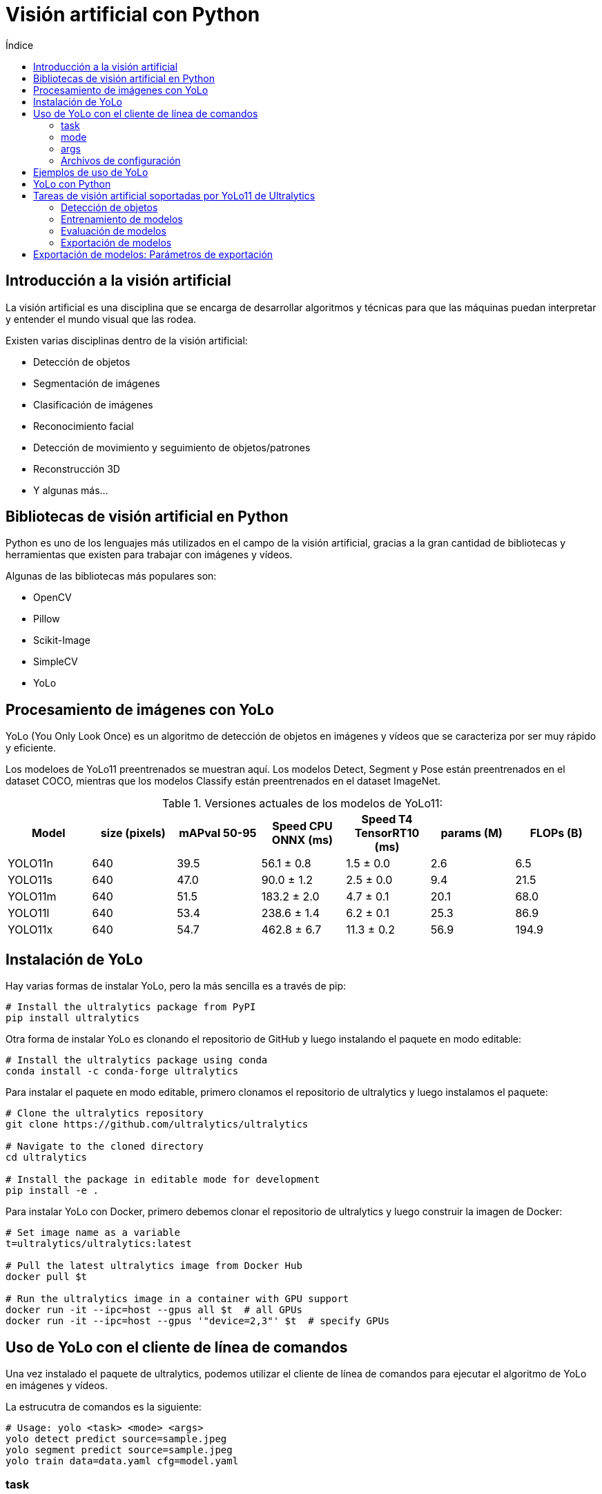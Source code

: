 :toc:
:toc-title: Índice
:source-highlighter: highlight.js

= Visión artificial con Python

== Introducción a la visión artificial

La visión artificial es una disciplina que se encarga de desarrollar algoritmos y técnicas para que las máquinas puedan interpretar y entender el mundo visual que las rodea. 

.Existen varias disciplinas dentro de la visión artificial:
* Detección de objetos
* Segmentación de imágenes
* Clasificación de imágenes
* Reconocimiento facial
* Detección de movimiento y seguimiento de objetos/patrones
* Reconstrucción 3D
* Y algunas más...

== Bibliotecas de visión artificial en Python

Python es uno de los lenguajes más utilizados en el campo de la visión artificial, gracias a la gran cantidad de bibliotecas y herramientas que existen para trabajar con imágenes y vídeos. 

.Algunas de las bibliotecas más populares son:
* OpenCV
* Pillow
* Scikit-Image
* SimpleCV
* YoLo

== Procesamiento de imágenes con YoLo

YoLo (You Only Look Once) es un algoritmo de detección de objetos en imágenes y vídeos que se caracteriza por ser muy rápido y eficiente.

Los modeloes de YoLo11 preentrenados se muestran aquí. Los modelos Detect, Segment y Pose están preentrenados en el dataset COCO, mientras que los modelos Classify están preentrenados en el dataset ImageNet.

.Versiones actuales de los modelos de YoLo11:
[cols="7*", options="header"]
|===
| Model | size (pixels) | mAPval 50-95 | Speed CPU ONNX (ms) | Speed T4 TensorRT10 (ms) | params (M) | FLOPs (B)
| YOLO11n | 640 | 39.5 | 56.1 ± 0.8 | 1.5 ± 0.0 | 2.6 | 6.5
| YOLO11s | 640 | 47.0 | 90.0 ± 1.2 | 2.5 ± 0.0 | 9.4 | 21.5
| YOLO11m | 640 | 51.5 | 183.2 ± 2.0 | 4.7 ± 0.1 | 20.1 | 68.0
| YOLO11l | 640 | 53.4 | 238.6 ± 1.4 | 6.2 ± 0.1 | 25.3 | 86.9
| YOLO11x | 640 | 54.7 | 462.8 ± 6.7 | 11.3 ± 0.2 | 56.9 | 194.9
|===


== Instalación de YoLo

.Hay varias formas de instalar YoLo, pero la más sencilla es a través de pip:
[source,shell]
----
# Install the ultralytics package from PyPI
pip install ultralytics
----


.Otra forma de instalar YoLo es clonando el repositorio de GitHub y luego instalando el paquete en modo editable:
[source,shell]
----
# Install the ultralytics package using conda
conda install -c conda-forge ultralytics
----

.Para instalar el paquete en modo editable, primero clonamos el repositorio de ultralytics y luego instalamos el paquete:
[source,shell]
----
# Clone the ultralytics repository
git clone https://github.com/ultralytics/ultralytics

# Navigate to the cloned directory
cd ultralytics

# Install the package in editable mode for development
pip install -e .
----

.Para instalar YoLo con Docker, primero debemos clonar el repositorio de ultralytics y luego construir la imagen de Docker:
[source,shell]
----
# Set image name as a variable
t=ultralytics/ultralytics:latest

# Pull the latest ultralytics image from Docker Hub
docker pull $t

# Run the ultralytics image in a container with GPU support
docker run -it --ipc=host --gpus all $t  # all GPUs
docker run -it --ipc=host --gpus '"device=2,3"' $t  # specify GPUs
----

== Uso de YoLo con el cliente de línea de comandos

Una vez instalado el paquete de ultralytics, podemos utilizar el cliente de línea de comandos para ejecutar el algoritmo de YoLo en imágenes y vídeos.

La estrucutra de comandos es la siguiente:
[source,shell]
----
# Usage: yolo <task> <mode> <args>
yolo detect predict source=sample.jpeg
yolo segment predict source=sample.jpeg
yolo train data=data.yaml cfg=model.yaml
----

=== task

El argumento `task` especifica la tarea que queremos realizar con YoLo. Puede ser `detect` para detectar objetos en una imagen o vídeo, o `train` para entrenar un modelo de YoLo. No es necesario especificar la tarea si se utiliza el comando `yolo` sin argumentos, YoLo puede inferir la tarea automáticamente según el modelo y los datos proporcionados.

.Las tareas disponibles son:
* `detect`: Detectar objetos en una imagen o vídeo
* `classify`: Clasificar una imagen en categorías predefinidas
* `segment`: Segmentar una imagen en regiones de interés
* `pose`: Detectar la pose de una persona en una imagen
* `obb`: Detectar objetos en una imagen con bounding boxes orientadas

=== mode

El argumento `mode` especifica el modo de ejecución de la tarea. El modo es un parámetro obligatorio. Los modos disponibles dependen de la tarea seleccionada.

.Los modos disponibles son:
* `train`: Entrenar un modelo de YoLo
* `val`: Validar un modelo de YoLo
* `predict`: Predecir objetos en una imagen o vídeo
* `export`: Exportar un modelo de YoLo a un formato específico
* `track`: Seguimiento de objetos en un vídeo
* `benchmark`: Medir el rendimiento de un modelo de YoLo

=== args

Los argumentos `args` son los parámetros específicos de cada tarea y modo. Estos argumentos pueden variar según la tarea y el modo seleccionados. Por ejemplo, para la tarea `detect` en el modo `predict`, el argumento es la ruta de la imagen o vídeo que queremos procesar.

=== Archivos de configuración

En el proceso de entrenamiento de un modelo de YoLo, es bastante común utilizar archivos de configuración para definir los hiperparámetros del modelo, los datos de entrenamiento y otros parámetros específicos.

.Para definir el archivo de configuración de los datos de entrenamiento, utilizamos el siguiente comando:
[source,shell]
----
# Create a data configuration file for training
yolo copy-cfg
yolo cfg=default_copy.yaml imgsz=320

----

== Ejemplos de uso de YoLo

.Para detectar objetos en una imagen, utilizamos el siguiente comando:
[source,shell]
----
# Detect objects in an image using YoLo
yolo detect predict source='image.jpg'

# Detect objects in an image with a specific model and confidence threshold
yolo predict model=yolo11n.pt imgsz=640 conf=0.25
----


.Para entrenar un modelo de YoLo, utilizamos el siguiente comando:
[source,shell]
----
# Train a YoLo model using the COCO dataset and specific configuration file with 100 epochs and image size of 640
yolo detect train data=coco8.yaml model=yolo11n.pt epochs=100 imgsz=640

# Train a YoLo model using the COCO dataset and specific configuration file with 100 epochs and image size of 640
yolo detect train data=coco8.yaml model=yolo11n.pt epochs=100 imgsz=640
----

.Para validar un modelo de YoLo, utilizamos el siguiente comando:
[source,shell]
----
# Validate a YoLo model using the COCO dataset and specific configuration file
yolo detect val model=yolo11n.pt
----

.Para predecir objetos en una imagen o vídeo, utilizamos el siguiente comando:
[source,shell]
----
# Predict objects in an image using YoLo with a specific model
yolo detect predict model=yolo11n.pt source='https://ultralytics.com/images/bus.jpg'
----

.Para exportar un modelo de YoLo a un formato específico, utilizamos el siguiente comando:
[source,shell]
----
# Export a YoLo model to a specific format
yolo detect export model=yolo11n.pt format=onnx
----

.En la siguiente tabla se muestran los formatos de exportación soportados por YoLo:
[cols="1,1,1,1,1", options="header"]
|===
| Formato | argumento | Modelo | Metadata | Argumentos adicionales
| PyTorch | - | yolo11n.pt | ✅ | -
| TorchScript | torchscript | yolo11n.torchscript | ✅ | imgsz, optimize, nms, batch
| ONNX | onnx | yolo11n.onnx | ✅ | imgsz, half, dynamic, simplify, opset, nms, batch
| OpenVINO | openvino | yolo11n_openvino_model/ | ✅ | imgsz, half, dynamic, int8, nms, batch, data
| TensorRT | engine | yolo11n.engine | ✅ | imgsz, half, dynamic, simplify, workspace, int8, nms, batch, data
| CoreML | coreml | yolo11n.mlpackage | ✅ | imgsz, half, int8, nms, batch
| TF SavedModel | saved_model | yolo11n_saved_model/ | ✅ | imgsz, keras, int8, nms, batch
| TF GraphDef | pb | yolo11n.pb | ❌ | imgsz, batch
| TF Lite | tflite | yolo11n.tflite | ✅ | imgsz, half, int8, nms, batch, data
| TF Edge TPU | edgetpu | yolo11n_edgetpu.tflite | ✅ | imgsz
| TF.js | tfjs | yolo11n_web_model/ | ✅ | imgsz, half, int8, nms, batch
| PaddlePaddle | paddle | yolo11n_paddle_model/ | ✅ | imgsz, batch
| MNN | mnn | yolo11n.mnn | ✅ | imgsz, batch, int8, half
| NCNN | ncnn | yolo11n_ncnn_model/ | ✅ | imgsz, half, batch
| IMX500 | imx500 | yolo11n_imx_model/ | ✅ | imgsz, int8, data
| RKNN | rknn | yolo11n_rknn_model/ | ✅ | imgsz, batch, name
|===

== YoLo con Python

Además de utilizar YoLo desde la línea de comandos, también podemos utilizarlo desde Python para integrarlo en nuestras aplicaciones y proyectos. 

La versión actual de YoLo es compatible con Python 3.6 o superior. Para utilizar YoLo en Python, primero debemos importar el paquete `ultralytics` y luego cargar el modelo de YoLo que queremos utilizar.

.Para importar el paquete `ultralytics` con pip:
[source,shell]
----
pip install ultralytics
----


.En el siguiente ejemplo, creamos un nuevo modelo de YoLo desde cero y luego cargamos un modelo personalizado:
[source,python]
----
from ultralytics import YOLO

# Create a new YOLO model from scratch
model = YOLO("yolo11n.yaml")

# Load a custom YOLO model
model = YOLO("custom_model.pt")
----

== Tareas de visión artificial soportadas por YoLo11 de Ultralytics

=== Detección de objetos

La detección es la tarea principal soportada por YoLo11. Implica detectar objetos en una imagen o fotograma de vídeo y dibujar cuadros delimitadores alrededor de ellos. Los objetos detectados se clasifican en diferentes categorías basadas en sus características. YoLo11 puede detectar múltiples objetos en una sola imagen o fotograma de vídeo con alta precisión y velocidad.

.El modo de predicción de YoLo11 está diseñado para ser robusto y versátil, con las siguientes características:
* Compatibilidad con múltiples fuentes de datos: en forma de imágenes individuales, una colección de imágenes, archivos de vídeo o transmisiones de vídeo en tiempo real.
* Modo de streaming: la función de streaming para generar un generador eficiente en memoria de objetos de resultados. Active esto configurando stream=True en el método de llamada del predictor.
* Procesamiento por lotes: la capacidad de procesar varias imágenes o fotogramas de vídeo en un solo lote, acelerando aún más el tiempo de inferencia.
* Integración sencilla: Integra fácilmente con pipelines de datos existentes y otros componentes de software, gracias a su API flexible.

.Un ejemplo de detección de objetos en una imagen con YoLo11:
[source,python]
----
from ultralytics import YOLO

# Carga el modelo preentrenado de YoLo11n
model = YOLO("yolo11n.pt")  # pretrained YOLO11n model

# Ejecuta la detección de objetos en imágenes
results = model(["image1.jpg", "image2.jpg"])  

# Procesa los resultados
for result in results:
    boxes = result.boxes  # boxes de los objetos detectados
    masks = result.masks  # Máscaras de segmentación de los objetos detectados
    keypoints = result.keypoints  # Puntos clave de los objetos detectados
    probs = result.probs  # Probabilidades de los objetos detectados
    obb = result.obb  # Bounding boxes orientadas de los objetos detectados
    result.show()  # muestra los resultados
    result.save(filename="result" + str(result.idx) + ".jpg")
----

.Fuentes de Imagen para Procesamiento con YoLo
[cols="1,1,1", options="header"]
|===
| Fuente | Ejemplo | Descripción
| imagen | 'image.jpg' | Archivo de imagen individual.
| URL | 'https://ultralytics.com/images/bus.jpg' | URL a una imagen.
| screenshot | 'screen' | Capturar una captura de pantalla.
| PIL | Image.open('image.jpg') | Formato HWC con canales RGB.
| OpenCV | cv2.imread('image.jpg') | Formato HWC con canales BGR uint8 (0-255).
| numpy | np.zeros((640,1280,3)) | Formato HWC con canales BGR uint8 (0-255).
| torch | torch.zeros(16,3,320,640) | Formato BCHW con canales RGB float32 (0.0-1.0).
| CSV | 'sources.csv' | Archivo CSV que contiene rutas a imágenes, videos o directorios.
| video ✅ | 'video.mp4' | Archivo de video en formatos como MP4, AVI, etc.
| directorio ✅ | 'path/' | Ruta a un directorio que contiene imágenes o videos.
| glob ✅ | 'path/*.jpg' | Patrón glob para coincidir con múltiples archivos. Use el carácter * como comodín.
| YouTube ✅ | 'https://youtu.be/LNwODJXcvt4' | URL a un video de YouTube.
| stream ✅ | 'rtsp://example.com/media.mp4' | URL para protocolos de streaming como RTSP, RTMP, TCP o una dirección IP.
| multi-stream ✅ | 'list.streams' | Archivo de texto *.streams con una URL de stream por línea, es decir, 8 streams se ejecutarán en lote de 8.
| webcam ✅ | 0 | Índice del dispositivo de cámara conectado para ejecutar la inferencia.
|===

.Parámetros de inferencia de YoLo11
[cols="1,4,1", options="header"]
|===
| Argumento | Descripción | Por defecto
| fuente | Especifica la fuente de datos para la inferencia. Puede ser una ruta de imagen, archivo de video, directorio, URL o ID de dispositivo para transmisiones en vivo. Soporta una amplia gama de formatos y fuentes, permitiendo una aplicación flexible en diferentes tipos de entrada. | 'ultralytics/assets'
| conf | Establece el umbral mínimo de confianza para las detecciones. Los objetos detectados con una confianza inferior a este umbral serán descartados. Ajustar este valor puede ayudar a reducir falsos positivos. | 0.25
| iou | Umbral de Intersección sobre Unión (IoU) para la Supresión de No Máximos (NMS). Valores más bajos resultan en menos detecciones al eliminar cajas superpuestas, lo cual es útil para reducir duplicados. | 0.7
| imgsz | Define el tamaño de la imagen para la inferencia. Puede ser un entero (640) para redimensionamiento cuadrado o una tupla (alto, ancho). Un tamaño adecuado puede mejorar la precisión de la detección y la velocidad de procesamiento. | 640
| half | Activa la inferencia en mitad de precisión (FP16), lo que puede acelerar la inferencia en GPUs compatibles con un impacto mínimo en la precisión. | False
| device | Especifica el dispositivo para la inferencia (por ejemplo, cpu, cuda:0 o 0). Permite seleccionar entre la CPU, una GPU específica u otros dispositivos de cómputo para la ejecución del modelo. | None
| batch | Especifica el tamaño del lote para la inferencia (solo funciona cuando la fuente es un directorio, archivo de video o un archivo .txt). Un tamaño de lote mayor puede proporcionar mayor rendimiento, acortando el tiempo total requerido para la inferencia. | 1
| max_det | Número máximo de detecciones permitidas por imagen. Limita la cantidad total de objetos que el modelo puede detectar en una sola inferencia, evitando salidas excesivas en escenas densas. | 300
| vid_stride | Intervalo de frames para entradas de video. Permite omitir frames para acelerar el procesamiento a costa de la resolución temporal. Un valor de 1 procesa cada frame, valores mayores omiten frames. | 1
| stream_buffer | Determina si se deben encolar los frames entrantes para transmisiones de video. Si es False, se descartan los frames antiguos para acomodar los nuevos (optimizado para aplicaciones en tiempo real). Si es True, encola los nuevos frames en un búfer, asegurando que no se omitan frames, pero puede causar latencia si los FPS de inferencia son inferiores a los FPS del stream. | False
| visualize | Activa la visualización de características del modelo durante la inferencia, proporcionando información sobre lo que el modelo "ve". Útil para depuración e interpretación del modelo. | False
| augment | Activa la augmentación en tiempo de prueba (TTA) para las predicciones, lo que puede mejorar la robustez de la detección a costa de la velocidad de inferencia. | False
| agnostic_nms | Activa la Supresión de No Máximos sin distinción de clases, que fusiona cajas superpuestas de diferentes clases. Útil en escenarios de detección multiclase donde es común la superposición de clases. | False
| classes | Filtra las predicciones a un conjunto de IDs de clase. Solo se retornarán las detecciones pertenecientes a las clases especificadas, lo cual es útil para enfocarse en objetos relevantes en tareas de detección multiclase. | None
| retina_masks | Devuelve máscaras de segmentación de alta resolución. Las máscaras (masks.data) coincidirán con el tamaño original de la imagen si está activado; de lo contrario, tendrán el tamaño utilizado durante la inferencia. | False
| embed | Especifica las capas de las cuales extraer vectores de características o embeddings. Útil para tareas posteriores como clustering o búsqueda de similitud. | None
| project | Nombre del directorio del proyecto donde se guardan los resultados de predicción si se activa la opción de guardar. | None
| name | Nombre de la ejecución de la predicción. Se utiliza para crear un subdirectorio dentro del proyecto, donde se almacenan los resultados de predicción si se activa la opción de guardar. | None
|===

.parámetros de visualización de YoLo11
[cols="1,4,1", options="header"]
|===
| Argumento     | Descripción                                                                                                                                                   | Por defecto
| show          | Si es True, muestra las imágenes o videos anotados en una ventana. Útil para retroalimentación visual inmediata durante el desarrollo o pruebas.             | False
| save          | Habilita guardar las imágenes o videos anotados en archivo. Útil para documentación, análisis adicional o para compartir resultados. Por defecto es True al usar CLI y False en Python. | False or True
| save_frames   | Cuando se procesan videos, guarda frames individuales como imágenes. Útil para extraer frames específicos o para análisis detallado cuadro por cuadro.   | False
| save_txt      | Guarda resultados de detección en un archivo de texto, siguiendo el formato [clase] [x_centro] [y_centro] [ancho] [alto] [confianza]. Útil para integración con otras herramientas de análisis. | False
| save_conf     | Incluye las puntuaciones de confianza en los archivos de texto guardados. Mejora el detalle disponible para el postprocesamiento y análisis.               | False
| save_crop     | Guarda imágenes recortadas de las detecciones. Útil para aumento de dataset, análisis o para crear conjuntos de datos enfocados en objetos específicos.   | False
| show_labels   | Muestra las etiquetas para cada detección en la salida visual. Proporciona comprensión inmediata de los objetos detectados.                             | True
| show_conf     | Muestra la puntuación de confianza para cada detección junto a la etiqueta. Ofrece información sobre la certeza del modelo en cada detección.           | True
| show_boxes    | Dibuja cuadros delimitadores alrededor de los objetos detectados. Esencial para la identificación y localización visual de objetos en imágenes o videos.  | True
| line_width    | Especifica el grosor de las líneas para los cuadros delimitadores. Si es None, el ancho se ajusta automáticamente según el tamaño de la imagen.         | None
|===


.Formatos soportados por YoLo11
[cols="1,1", options="header"]
|===
| Imágenes | Videos
| .bmp    | .asf
| .dng    | .avi
| .jpeg   | .gif
| .jpg    | .m4v
| .mpo    | .mkv
| .png    | .mov
| .tif    | .mp4
| .tiff   | .mpeg
| .webp   | .mpg
| .pfm    | .ts
| .HEIC   | .wmv
|         | .webm
|===


==== Resultados de la detección de objetos en YoLo11

Los resultados de la detección de objetos en YoLo11 se devuelven como una lista de objetos `Result` que contienen información sobre los objetos detectados en una imagen o vídeo.

.Cada objeto `Result` contiene los siguientes atributos:
[cols="1,2,4", options="header"]
|===
| Atributo    | Tipo             | Descripción
| orig_img    | numpy.ndarray    | La imagen original como un array de numpy.
| orig_shape  | tupla            | La forma original de la imagen en formato (alto, ancho).
| boxes       | Boxes, opcional  | Un objeto Boxes que contiene las cajas delimitadoras de las detecciones.
| masks       | Masks, opcional  | Un objeto Masks que contiene las máscaras de las detecciones.
| probs       | Probs, opcional  | Un objeto Probs que contiene las probabilidades de cada clase para la tarea de clasificación.
| keypoints   | Keypoints, opcional | Un objeto Keypoints que contiene los puntos clave detectados para cada objeto.
| obb         | OBB, opcional    | Un objeto OBB que contiene las cajas delimitadoras orientadas.
| speed       | dict             | Un diccionario con las velocidades de preprocesamiento, inferencia y postprocesamiento en milisegundos por imagen.
| names       | dict             | Un diccionario que mapea los índices de clase a los nombres de clase.
| path        | str              | La ruta al archivo de imagen.
| save_dir    | str, opcional    | Directorio donde se guardan los resultados.
|===

.Los métodos disponibles en el objeto `Result` son:
* update(): Actualiza el objeto Results con nuevos datos de detección (boxes, masks, probs, obb, keypoints).
* cpu(): Devuelve una copia del objeto Results con todos los tensores movidos a la memoria de la CPU.
* numpy(): Devuelve una copia del objeto Results con todos los tensores convertidos a arreglos de numpy.
* cuda(): Devuelve una copia del objeto Results con todos los tensores movidos a la memoria de la GPU.
* to(): Devuelve una copia del objeto Results con los tensores movidos al dispositivo y tipo de dato especificados.
* new(): Crea un nuevo objeto Results con la misma imagen, ruta, nombres y atributos de velocidad.
* plot(): Dibuja los resultados de detección sobre una imagen RGB de entrada y devuelve la imagen anotada.
* show(): Muestra la imagen con los resultados de inferencia anotados.
* save(): Guarda la imagen de resultados anotados en un archivo y devuelve el nombre del archivo.
* verbose(): Devuelve una cadena de registro para cada tarea, detallando los resultados de detección y clasificación.
* save_txt(): Guarda los resultados de detección en un archivo de texto y devuelve la ruta del archivo guardado.
* save_crop(): Guarda imágenes recortadas de las detecciones en un directorio especificado.
* summary(): Convierte los resultados de inferencia a un diccionario resumido con normalización opcional.
* to_df(): Convierte los resultados de detección a un DataFrame de Pandas.
* to_csv(): Convierte los resultados de detección a formato CSV y devuelve una cadena.
* to_xml(): Convierte los resultados de detección a formato XML y devuelve una cadena.
* to_html(): Convierte los resultados de detección a formato HTML y devuelve una cadena.
* to_json(): Convierte los resultados de detección a formato JSON y devuelve una cadena.
* to_sql(): Convierte los resultados de detección a un formato compatible con SQL y guarda los datos en una base de datos.


.El objeto `Result` también tiene los siguientes atributos:
* `boxes`: Un objeto `Boxes` que contiene las cajas delimitadoras de las detecciones.
* `masks`: Un objeto `Masks` que contiene las máscaras de las detecciones.
* `probs`: Un objeto `Probs` que contiene las probabilidades de cada clase para la tarea de clasificación.
* `keypoints`: Un objeto `Keypoints` que contiene los puntos clave detectados para cada objeto, se suele utilizar en tareas de estimación de pose.
* `obb`: Un objeto `OBB` que contiene las cajas delimitadoras orientadas.

.Ejemplo de objeto `Boxes`:
[source,python]
----
from ultralytics import YOLO

# Load a pretrained YOLO11n model
model = YOLO("yolo11n.pt")

# Run inference on an image
results = model("https://ultralytics.com/images/bus.jpg")  # results list

# View results
for r in results:
    print(r.boxes)  # print the Boxes object containing the detection bounding boxes
----

.Ejemplo de objeto `Masks`:
[source,python]
----
from ultralytics import YOLO

# Load a pretrained YOLO11n-seg Segment model
model = YOLO("yolo11n-seg.pt")

# Run inference on an image
results = model("https://ultralytics.com/images/bus.jpg")  # results list

# View results
for r in results:
    print(r.masks)  # print the Masks object containing the detected instance masks
----

.Ejemplo de objeto `Keypoints`:
[source,python]
----
from ultralytics import YOLO

# Load a pretrained YOLO11n-pose Pose model
model = YOLO("yolo11n-pose.pt")

# Run inference on an image
results = model("https://ultralytics.com/images/bus.jpg")  # results list

# View results
for r in results:
    print(r.keypoints)  # print the Keypoints object containing the detected keypoints
----

.Ejemplo de objeto `Probs`:
[source,python]
----
from ultralytics import YOLO

# Load a pretrained YOLO11n-cls Classify model
model = YOLO("yolo11n-cls.pt")

# Run inference on an image
results = model("https://ultralytics.com/images/bus.jpg")  # results list

# View results
for r in results:
    print(r.probs)  # print the Probs object containing the detected class probabilities
----

.Ejemplo de objeto `OBB`:
[source,python]
----
from ultralytics import YOLO

# Load a pretrained YOLO11n model
model = YOLO("yolo11n-obb.pt")

# Run inference on an image
results = model("https://ultralytics.com/images/boats.jpg")  # results list

# View results
for r in results:
    print(r.obb)  # print the OBB object containing the oriented detection bounding boxes
----

==== Visualización de resultados

El método plot() en objetos Results facilita la visualización de predicciones superponiendo objetos detectados (como cuadros delimitadores, máscaras, puntos clave y probabilidades) sobre la imagen original. Este método devuelve la imagen anotada como un array de NumPy, lo que permite una fácil visualización o guardado.

.Ejemplo básico de visualización de resultados:
[source,python]
----
from PIL import Image

from ultralytics import YOLO

# Load a pretrained YOLO11n model
model = YOLO("yolo11n.pt")

# Run inference on 'bus.jpg'
results = model(["https://ultralytics.com/images/bus.jpg", "https://ultralytics.com/images/zidane.jpg"])  # results list

# Visualize the results
for i, r in enumerate(results):
    # Plot results image
    im_bgr = r.plot()  # BGR-order numpy array
    * **im_rgb **= Image.fromarray(im_bgr[..., :-1])  # RGB-order PIL image== Parámetros de anotación de imagen

    # Show results to screen (in supported environments)
    r.show()

    # Save results to disk
    r.save(filename=f"results{i}.jpg")
----

.El método plot() admite varios argumentos opcionales para personalizar la visualización de los resultados:
[cols="1,4,1,1", options="header"]
|===
| argumento | descripción | tipo | por defecto
| conf      | Incluir las puntuaciones de confianza de detección. | bool | True
| line_width| Grosor de línea de los cuadros delimitadores. Se escala con el tamaño de la imagen si es None. | float | None
| font_size | Tamaño de fuente del texto. Se escala con el tamaño de la imagen si es None. | float | None
| font      | Nombre de la fuente para anotaciones de texto. | str | 'Arial.ttf'
| pil       | Devolver la imagen como un objeto PIL Image. | bool | False
| img       | Imagen alternativa para trazar. Utiliza la imagen original si es None. | numpy.ndarray | None
| im_gpu    | Imagen acelerada por GPU para trazar máscaras más rápido. Forma: (1, 3, 640, 640). | torch.Tensor | None
| kpt_radius| Radio para los puntos clave dibujados. | int | 5
| kpt_line  | Conectar puntos clave con líneas. | bool | True
| labels    | Incluir etiquetas de clase en las anotaciones. | bool | True
| boxes     | Superponer cuadros delimitadores en la imagen. | bool | True
| masks     | Superponer máscaras sobre la imagen. | bool | True
| probs     | Incluir probabilidades de clasificación. | bool | True
| show      | Mostrar la imagen anotada directamente usando el visor de imágenes predeterminado. | bool | False
| save      | Guardar la imagen anotada en un archivo especificado por filename. | bool | False
| filename  | Ruta y nombre del archivo para guardar la imagen anotada si save es True. | str | None
| color_mode| Especificar el modo de color, por ejemplo, 'instance' o 'class'. | str | 'class'
|===

==== Inferencia con multi-threading

Garantizar la seguridad de los hilos durante la inferencia es crucial cuando se ejecutan múltiples modelos de YoLo en paralelo en diferentes hilos. La inferencia segura para hilos garantiza que las predicciones de cada hilo estén aisladas y no interfieran entre sí, evitando condiciones de carrera y asegurando salidas consistentes y confiables.

Hay varias formas de garantizar la seguridad de los hilos durante la inferencia con YoLo11. Una de las formas más comunes es instanciar un modelo de YoLo localmente dentro de cada hilo, lo que garantiza que cada hilo tenga su propia instancia de modelo y no comparta recursos con otros hilos.

La librería threading de Python proporciona una forma sencilla de crear hilos seguros para la inferencia con YoLo11. Al instanciar un modelo de YoLo localmente dentro de cada hilo, podemos garantizar que cada hilo tenga su propia instancia de modelo y no comparta recursos con otros hilos.

Existen otras librerías para gestionar hilos en Python, como concurrent.futures y multiprocessing, que también pueden utilizarse para garantizar la seguridad de los hilos durante la inferencia con YoLo11.

.Un ejemplo de inferencia segura para hilos con YoLo11:
[source,python]
----
from threading import Thread

from ultralytics import YOLO


def thread_safe_predict(model, image_path):
    """Performs thread-safe prediction on an image using a locally instantiated YOLO model."""
    model = YOLO(model)
    results = model.predict(image_path)
    # Process results


# Starting threads that each have their own model instance
Thread(target=thread_safe_predict, args=("yolo11n.pt", "image1.jpg")).start()
Thread(target=thread_safe_predict, args=("yolo11n.pt", "image2.jpg")).start()
----

==== Uso de Streams en YoLo11

El uso de streams en YoLo11 es una forma eficiente de procesar múltiples fuentes de datos, como imágenes, videos o transmisiones en tiempo real. Los streams permiten procesar datos de forma continua y en tiempo real, lo que es útil para aplicaciones que requieren una baja latencia y un alto rendimiento.

Hay varias formas de utilizar streams en YoLo11. Una forma común es utilizar la función stream() en un modelo de YoLo para procesar datos de forma continua y en tiempo real. La función stream() acepta una fuente de datos, como una URL de video o una transmisión en tiempo real, y devuelve un generador que produce resultados de detección en tiempo real.

Existen otras herramientas y librerías que pueden utilizarse para trabajar con streams en Python, como OpenCV, PyAV y ffmpeg, que proporcionan funcionalidades avanzadas para procesar y manipular streams de video y audio.

.Un ejemplo que utiliza OpenCV (cv2) y YoLo para ejecutar inferencias en los fotogramas de un vídeo
[source,python]
----
import cv2
from ultralytics import YOLO

# Load a pretrained YOLO11n model
model = YOLO("yolo11n.pt")

# Open a video stream
cap = cv2.VideoCapture("video.mp4")

# Process video frames
while cap.isOpened():
    ret, frame = cap.read()
    if not ret:
        break

    # Run inference on the frame
    results = model(frame)

    # Visualize the results on the frame
    annotated_frame = results[0].plot()

    # Display the annotated frame
    cv2.imshow("YOLO Inference", annotated_frame)

    # Break the loop if 'q' is pressed
    if cv2.waitKey(1) & 0xFF == ord("q"):
        break

# Release the video stream and close the window
cap.release()
cv2.destroyAllWindows()
----

=== Entrenamiento de modelos

Entrenar un modelo de deep learning implica alimentarlo con datos y ajustar sus parámetros para que pueda hacer predicciones precisas. El modo de entrenamiento en Ultralytics YOLO11 está diseñado para el entrenamiento efectivo y eficiente de modelos de detección de objetos, aprovechando al máximo las capacidades de hardware modernas.

.Las características notables del modo de entrenamiento de YoLo11 son:
* **Descarga automática de conjuntos de datos:** Los conjuntos de datos estándar como COCO, VOC e ImageNet se descargan automáticamente en el primer uso.
* **Soporte para múltiples GPUs:** Escala tus esfuerzos de entrenamiento de forma transparente en varias GPUs para acelerar el proceso.
* **Configuración de hiperparámetros:** La opción de modificar los hiperparámetros a través de archivos de configuración YAML o argumentos de CLI.
* **Visualización y monitorización:** Seguimiento en tiempo real de las métricas de entrenamiento y visualización del proceso de aprendizaje para obtener mejores conocimientos.


.Un ejemplo de entrenamiento de un modelo de YoLo11:
[source,python]
----
from ultralytics import YOLO

# Load a model
model = YOLO("yolo11n.yaml")  # build a new model from YAML
model = YOLO("yolo11n.pt")  # load a pretrained model (recommended for training)
model = YOLO("yolo11n.yaml").load("yolo11n.pt")  # build from YAML and transfer weights

# Train the model
results = model.train(data="coco8.yaml", epochs=100, imgsz=640)
----

.El mismo ejemplo de entrenamiento de un modelo de YoLo11 en línea de comandos:
[source,shell]
----
# Build a new model from YAML and start training from scratch
yolo detect train data=coco8.yaml model=yolo11n.yaml epochs=100 imgsz=640

# Start training from a pretrained *.pt model
yolo detect train data=coco8.yaml model=yolo11n.pt epochs=100 imgsz=640

# Build a new model from YAML, transfer pretrained weights to it and start training
yolo detect train data=coco8.yaml model=yolo11n.yaml pretrained=yolo11n.pt epochs=100 imgsz=640
----

.En el caso de continuar un entrenamiento previo, se puede utilizar el argumento `resume` para cargar un punto de control previo y continuar el entrenamiento desde ese punto:
[source,python]
----
from ultralytics import YOLO

# Load a model
model = YOLO("path/to/last.pt")  # load a partially trained model

# Resume training
results = model.train(resume=True)
----

.Tabla de argumentos de entrenamiento de YoLo11
* **model:** Especifica el archivo del modelo para el entrenamiento. Acepta una ruta hacia un modelo preentrenado (.pt) o un archivo de configuración (.yaml). Esencial para definir la estructura o inicializar los pesos.

* **data:** Ruta al archivo de configuración del conjunto de datos (por ejemplo, coco8.yaml). Este archivo contiene parámetros específicos del dataset, incluyendo rutas a datos, nombres de clases y número de clases.

* **epochs:** Número total de épocas de entrenamiento. Cada época representa una pasada completa sobre el conjunto de datos. Ajustar este valor puede afectar la duración y el rendimiento del modelo.

* **time:** Tiempo máximo de entrenamiento en horas. Si se establece, anula el argumento epochs, permitiendo que el entrenamiento se detenga automáticamente después de la duración especificada. Útil para escenarios de entrenamiento con limitación de tiempo.

* **patience:** Número de épocas a esperar sin mejora en las métricas de validación antes de detener el entrenamiento anticipadamente. Ayuda a prevenir el sobreajuste.

* **batch:** Tamaño de lote, con tres modos: puede definirse como entero (por ejemplo, 16), o en modo automático para utilizar el 60% de la memoria GPU (batch=-1), o con una fracción especificada (por ejemplo, 0.70).

* **imgsz:** Tamaño objetivo de la imagen para el entrenamiento. Todas las imágenes se redimensionan a esta dimensión antes de ingresar al modelo, lo que afecta la precisión y la complejidad computacional.

* **save:** Habilita el guardado de puntos de control y de los pesos finales del modelo durante el entrenamiento. Útil para reanudar el entrenamiento o para la implementación del modelo.

* **save_period:** Frecuencia (en épocas) para guardar los puntos de control del modelo. Un valor de -1 deshabilita esta función.

* **cache:** Activa el almacenamiento en caché de las imágenes del conjunto de datos en memoria (True/ram), en disco (disk) o lo deshabilita (False). Mejora la velocidad de entrenamiento al reducir las operaciones de I/O, a costa de mayor uso de memoria.

* **device:** Especifica el/los dispositivo(s) computacional(es) para el entrenamiento: una única GPU (device=0), múltiples GPUs (device=0,1), CPU (device=cpu) o MPS para Apple silicon (device=mps).

* **workers:** Número de hilos para la carga de datos (por cada RANK en entrenamientos multi-GPU). Influye en la velocidad del preprocesamiento y de la alimentación del modelo.

* **project:** Nombre del directorio del proyecto donde se guardan los resultados del entrenamiento, permitiendo una organización de los experimentos.

* **name:** Nombre de la corrida de entrenamiento. Se utiliza para crear un subdirectorio dentro del proyecto, donde se almacenan los registros y salidas del entrenamiento.

* **exist_ok:** Si es True, permite sobrescribir un directorio de proyecto ya existente. Útil para experimentación iterativa sin tener que borrar resultados previos.

* **pretrained:** Determina si se debe iniciar el entrenamiento a partir de un modelo preentrenado. Puede ser un valor booleano o una ruta a un modelo específico, lo que mejora la eficiencia y el rendimiento.

* **optimizer:** Elección del optimizador para el entrenamiento. Opciones como SGD, Adam, AdamW, NAdam, RAdam, RMSProp, etc., o 'auto' para selección automática según la configuración del modelo. Afecta la velocidad de convergencia y la estabilidad.

* **seed:** Establece la semilla aleatoria para el entrenamiento, garantizando la reproducibilidad de los resultados con las mismas configuraciones.

* **deterministic:** Obliga al uso de algoritmos deterministas, asegurando reproducibilidad aunque pueda afectar el rendimiento y la velocidad al restringir algoritmos no deterministas.

* **single_cls:** Trata todas las clases en conjuntos de datos multiclase como una única clase durante el entrenamiento. Útil para tareas de clasificación binaria o cuando se enfoca en la presencia de un objeto en lugar de su clasificación.

* **classes:** Especifica una lista de IDs de clases sobre las cuales entrenar. Útil para filtrar y centrarse únicamente en ciertas clases.

* **rect:** Activa el entrenamiento rectangular, optimizando la composición del lote para minimizar el relleno. Puede mejorar la eficiencia y velocidad, aunque puede afectar la precisión.

* **multi_scale:** Habilita el entrenamiento multi-escalar aumentando o disminuyendo imgsz hasta un factor de 0.5 durante el entrenamiento, para lograr mayor precisión en la inferencia con múltiples tamaños.

* **cos_lr:** Utiliza un planificador de tasa de aprendizaje cosenoidal, ajustando la tasa de aprendizaje siguiendo una curva cosenoidal a lo largo de las épocas para gestionar mejor la convergencia.

* **close_mosaic:** Desactiva la técnica de data augmentation mosaic en las últimas N épocas (por defecto, 10) para estabilizar el entrenamiento antes de finalizar. Un valor de 0 deshabilita esta función.

* **resume:** Reanuda el entrenamiento desde el último punto de control guardado, cargando automáticamente los pesos del modelo, el estado del optimizador y el contador de épocas.

* **amp:** Habilita el entrenamiento con Precisión Mixta Automática (AMP), reduciendo el uso de memoria y acelerando el entrenamiento con un impacto mínimo en la precisión.

* **fraction:** Especifica la fracción del conjunto de datos a utilizar para el entrenamiento. Permite entrenar con un subconjunto del dataset completo, lo cual es útil para experimentos o con recursos limitados.

* **profile:** Activa el perfilado de velocidades ONNX y TensorRT durante el entrenamiento, útil para optimizar la implementación del modelo.

* **freeze:** Congela las primeras N capas del modelo o capas especificadas por índice, reduciendo la cantidad de parámetros entrenables. Útil para fine-tuning o aprendizaje por transferencia.

* **lr0:** Tasa de aprendizaje inicial (por ejemplo, SGD=1E-2, Adam=1E-3). Es crucial para el proceso de optimización, ya que influye en la rapidez con que se actualizan los pesos.

* **lrf:** Tasa de aprendizaje final, definida como una fracción de la tasa inicial (lr0 * lrf), empleada junto con planificadores para ajustar la tasa a lo largo del tiempo.

* **momentum:** Factor de momentum para optimizadores como SGD o beta1 para Adam, que influye en cómo se incorporan gradientes pasados en la actualización actual.

* **weight_decay:** Término de regularización L2 que penaliza pesos grandes para evitar el sobreajuste.

* **warmup_epochs:** Número de épocas para el calentamiento de la tasa de aprendizaje, aumentando gradualmente desde un valor bajo hasta la tasa inicial para estabilizar el entrenamiento.

* **warmup_momentum:** Momentum inicial durante la fase de calentamiento, que se ajusta gradualmente hasta el valor configurado.

* **warmup_bias_lr:** Tasa de aprendizaje para los parámetros de sesgo durante la fase de calentamiento, ayudando a estabilizar el entrenamiento en las primeras épocas.

* **box:** Peso del componente de pérdida asociado a la predicción de las cajas delimitadoras, determinando la importancia de predecir con precisión las coordenadas.

* **cls:** Peso de la pérdida de clasificación en la función de pérdida total, afectando la relevancia de predecir correctamente las clases en relación a otros componentes.

* **dfl:** Peso de la pérdida focal de distribución, utilizado en algunas versiones de YOLO para lograr una clasificación más fina.

* **pose:** Peso de la pérdida de pose en modelos entrenados para estimación de pose, determinando la importancia de predecir correctamente los puntos clave.

* **kobj:** Peso de la pérdida de objetividad en la detección de puntos clave en modelos de pose, balanceando la confianza en la detección con la precisión de la pose.

* **nbs:** Tamaño de lote nominal utilizado para la normalización de la pérdida.

* **overlap_mask:** Determina si las máscaras de objeto deben fusionarse en una sola o mantenerse separadas. En caso de solapamiento, la máscara más pequeña se superpone a la mayor.

* **mask_ratio:** Ratio de reducción para las máscaras de segmentación, afectando su resolución durante el entrenamiento.

* **dropout:** Tasa de dropout para la regularización en tareas de clasificación, evitando el sobreajuste mediante la omisión aleatoria de unidades durante el entrenamiento.

* **val:** Habilita la validación durante el entrenamiento, permitiendo evaluar periódicamente el rendimiento del modelo en un conjunto de datos separado.

* **plots:** Genera y guarda gráficos de las métricas de entrenamiento y validación, proporcionando insights visuales sobre el progreso y rendimiento del modelo.

==== Formato COCO (Common Objects in Context)

El formato COCO es un estándar (basado en JSON originalmente, y actualmente en YAML) ampliamente utilizado para la anotación y evaluación de datos en tareas de visión artificial. Es comúnmente empleado en detección de objetos, segmentación de instancias y detección de keypoints, gracias a su estructura flexible y detallada.

.Las características clave del formato COCO son:
* COCO contiene 330K imágenes, con 200K imágenes que tienen anotaciones para tareas de detección de objetos, segmentación y descripción de subtítulos.
* El dataset comprende 80 categorías de objetos, incluyendo objetos comunes como coches, bicicletas y animales, así como categorías más específicas como paraguas, bolsos y equipamiento deportivo.
* Las anotaciones incluyen cajas delimitadoras de objetos, máscaras de segmentación y subtítulos para cada imagen.
* COCO proporciona métricas de evaluación estandarizadas como la Precisión Media (mAP) para la detección de objetos, y la Recuperación Media (mAR) para tareas de segmentación, lo que lo hace adecuado para comparar el rendimiento de los modelos.

.El dataset COCO se divide en tres datasets:
* Train2017: Este subconjunto contiene 118K imágenes para entrenar modelos de detección de objetos, segmentación y descripción de subtítulos.
* Val2017: Este subconjunto tiene 5K imágenes utilizadas para validación durante el entrenamiento del modelo.
* Test2017: Este subconjunto consta de 20K imágenes utilizadas para pruebas y evaluación de los modelos entrenados. Las anotaciones de referencia para este subconjunto no están disponibles públicamente, y los resultados se envían al servidor de evaluación de COCO para su evaluación de rendimiento.


.El archivo COCO en su formato YAML contiene las siguientes secciones:
* **path:** Ruta al directorio de datos de COCO.
* **train:** Ruta al archivo de anotaciones de entrenamiento.
* **val:** Ruta al archivo de anotaciones de validación.
* **test:** Ruta al archivo de anotaciones de prueba.
* **nc:** Número de clases en el dataset.
* **names:** Lista de nombres de clases en el dataset.
* **download:** Script de descarga del dataset COCO.


.Un ejemplo de archivo COCO en formato YAML:
[source,yaml]
----
path: /path/to/coco128
train: /path/to/coco/train2017.yaml
val: /path/to/coco/val2017.yaml
test: /path/to/coco/test2017.yaml
names: 
0: person
1: bicycle
...
78: hair drier
79: toothbrush

# Download script/URL (optional)
download: https://github.com/ultralytics/assets/releases/download/v0.0.0/coco128.zip
----

.Colecciones de datos COCO predefinidas en YoLo11:
* **coco128:** Un subconjunto de 128 clases de COCO, que incluye las 80 clases de COCO y 48 clases adicionales de Open Images, Visual Genome y CrowdHuman.
* **coco8:** Un subconjunto de 8 clases de COCO, que incluye las clases más comunes de COCO como personas, coches, bicicletas y animales.
* **coco80:** El conjunto completo de 80 clases de COCO, que incluye una amplia variedad de objetos comunes y específicos.
* **LVIS:** El dataset de Large Vocabulary Instance Segmentation (LVIS) contiene 2M instancias de 1,203 clases, con anotaciones de segmentación de instancias y detección de objetos.

==== Aumentación de datos

Las técnicas de aumentación de datos son esenciales para mejorar la generalización y robustez de los modelos de deep learning, especialmente en tareas de visión artificial. YOLO11 proporciona una amplia gama de técnicas de aumentación de datos integradas para mejorar la diversidad y calidad de los datos de entrenamiento.

.La siguiente tabla muestra las técnicas de aumentación de datos disponibles en YOLO11:
[cols="2,5,1,1,2", options="header"]
|===
| Argumento      | Descripción                                                                                                                                       | Tipo   | Por defecto | Rango

| hsv_h          | Ajusta el tono de la imagen por una fracción de la rueda de colores, introduciendo variabilidad cromática.                                        | float  | 0.015       | 0.0 - 1.0
| hsv_s          | Modifica la saturación de la imagen por una fracción, afectando la intensidad de los colores.                                                    | float  | 0.7         | 0.0 - 1.0
| hsv_v          | Modifica el valor (brillo) de la imagen por una fracción, ayudando al modelo a funcionar bien bajo diversas condiciones de iluminación.            | float  | 0.4         | 0.0 - 1.0
| degrees        | Rota la imagen aleatoriamente dentro del rango de grados especificado, mejorando la capacidad de reconocer objetos en diversas orientaciones.       | float  | 0.0         | -180 - +180
| translate      | Traslada la imagen horizontal y verticalmente por una fracción del tamaño, ayudando a detectar objetos parcialmente visibles.                     | float  | 0.1         | 0.0 - 1.0
| scale          | Escala la imagen por un factor, simulando objetos a diferentes distancias de la cámara.                                                           | float  | 0.5         | >= 0.0
| shear          | Cizalla la imagen por un grado especificado, imitando el efecto de ver objetos desde ángulos distintos.                                          | float  | 0.0         | -180 - +180
| perspective    | Aplica una transformación de perspectiva aleatoria a la imagen, realzando la capacidad del modelo para entender objetos en 3D.                     | float  | 0.0         | 0.0 - 0.001
| flipud         | Invierte verticalmente la imagen con la probabilidad especificada, aumentando la variabilidad sin alterar las características del objeto.          | float  | 0.0         | 0.0 - 1.0
| fliplr         | Invierte horizontalmente la imagen con la probabilidad indicada, útil para reconocer objetos simétricos y ampliar la diversidad del dataset.       | float  | 0.5         | 0.0 - 1.0
| bgr            | Invierte los canales de la imagen de RGB a BGR con la probabilidad dada, aumentando la robustez frente a errores en el orden de canales.         | float  | 0.0         | 0.0 - 1.0
| mosaic         | Combina cuatro imágenes de entrenamiento en una, simulando diversas composiciones y relaciones entre objetos.                                     | float  | 1.0         | 0.0 - 1.0
| mixup          | Fusiona dos imágenes y sus etiquetas para crear una imagen compuesta, potenciando la generalización mediante la introducción de ruido.            | float  | 0.0         | 0.0 - 1.0
| copy_paste     | Copia y pega objetos entre imágenes para aumentar las instancias y aprender sobre oclusiones (requiere etiquetas de segmentación).                | float  | 0.0         | 0.0 - 1.0
| copy_paste_mode| Selecciona el método de augmentación Copy-Paste entre las opciones disponibles ("flip", "mixup").                                                  | str    | 'flip'      | -
| auto_augment   | Aplica automáticamente una política de augmentación predefinida (randaugment, autoaugment, augmix) para diversificar características visuales.   | str    | 'randaugment' | -
| erasing        | Borra aleatoriamente una porción de la imagen durante el entrenamiento, incentivando al modelo a enfocarse en características menos evidentes.  | float  | 0.4         | 0.0 - 0.9
| crop_fraction  | Recorta la imagen a una fracción de su tamaño original para enfatizar características centrales y adaptarse a diversas escalas de objeto.          | float  | 1.0         | 0.1 - 1.0
|===

=== Evaluación de modelos

La evaluación de modelos de detección de objetos es crucial para medir su rendimiento y precisión en tareas de inferencia. YOLO11 proporciona una variedad de métricas de evaluación integradas para evaluar la precisión y el rendimiento de los modelos en conjuntos de datos de prueba.

.Las métricas de evaluación disponibles en YOLO11 son:
* **mAP:** Promedio de precisión media (mAP) para la detección de objetos, calculado como el promedio de las puntuaciones de precisión media para cada clase.
* **AP:** Precisión media (AP) para cada clase, calculada como el área bajo la curva de precisión-recall (AP-R).
* **AR:** Recuperación media (AR) para cada clase, calculada como el área bajo la curva de recuperación-precisión (AR-P).
* **AP50:** Precisión media (AP50) para cada clase, calculada como la precisión media a un umbral de IoU del 50%.
* **AP75:** Precisión media (AP75) para cada clase, calculada como la precisión media a un umbral de IoU del 75%.

.Estas son las funcionalidades destacadas ofrecidas por el modo Val de YOLO11:
* **Configuración automática:** Los modelos recuerdan sus configuraciones de entrenamiento para una validación sencilla.
* **Soporte para múltiples métricas:** Evalúa tu modelo en función de una variedad de métricas de precisión.
* **Interfaz de línea de comandos y API de Python:** Elige entre la interfaz de línea de comandos o la API de Python según tus preferencias para la validación.
* **Compatibilidad de datos:** Funciona perfectamente con los conjuntos de datos utilizados durante la fase de entrenamiento, así como con conjuntos de datos personalizados.


.Un ejemplo de evaluación de un modelo de YoLo11 con python:
[source,python]
----
from ultralytics import YOLO

# Load a model
model = YOLO("yolo11n.pt")  # load an official model
model = YOLO("path/to/best.pt")  # load a custom model

# Validate the model
metrics = model.val()  # no arguments needed, dataset and settings remembered
metrics.box.map  # map50-95
metrics.box.map50  # map50
metrics.box.map75  # map75
metrics.box.maps  # a list contains map50-95 of each category
----

.Un ejemplo de evaluación de un modelo de YoLo11 en línea de comandos:
[source,shell]
----
yolo detect val model=yolo11n.pt  # val official model
yolo detect val model=path/to/best.pt  # val custom model
----

.Parámetros de evaluación de YoLo11
[cols="1,5,1,1", options="header"]
|===
| Parámetro   | descripcion                                                                                                                                                                           | tipo       | por defecto
| data        | Especifica la ruta al archivo de configuración del conjunto de datos (por ejemplo, coco8.yaml). Este archivo incluye rutas a los datos de validación, nombres de clases y número de clases. | str        | None
| imgsz       | Define el tamaño de las imágenes de entrada. Todas las imágenes se redimensionan a esta dimensión antes del procesamiento.                                               | int        | 640
| batch       | Establece el número de imágenes por lote. El valor debe ser un entero positivo.                                                                                    | int        | 16
| save_json   | Si es True, guarda los resultados en un archivo JSON para análisis adicional o integración con otras herramientas.                                                   | bool       | False
| save_hybrid | Si es True, guarda una versión híbrida de las etiquetas que combina las anotaciones originales con predicciones adicionales del modelo. Solo funciona con modelos de detección. | bool       | False
| conf        | Establece el umbral mínimo de confianza para las detecciones. Las detecciones con confianza inferior a este umbral se descartan.                                        | float      | 0.001
| iou         | Establece el umbral de Intersección sobre Unión (IoU) para la Supresión de No Máximos (NMS). Ayuda a reducir detecciones duplicadas.                                  | float      | 0.6
| max_det     | Limita el número máximo de detecciones por imagen. Útil en escenas densas para prevenir detecciones excesivas.                                                         | int        | 300
| half        | Activa el cómputo en mitad de precisión (FP16), reduciendo el uso de memoria y potencialmente aumentando la velocidad con un impacto mínimo en la precisión.           | bool       | True
| device      | Especifica el dispositivo para validación (cpu, cuda:0, etc.). Permite flexibilidad en el uso de recursos CPU o GPU.                                                  | str        | None
| dnn         | Si es True, utiliza el módulo DNN de OpenCV para la inferencia del modelo ONNX, ofreciendo una alternativa a los métodos de inferencia de PyTorch.                    | bool       | False
| plots       | Cuando es True, genera y guarda gráficos de las predicciones frente a la verdad de referencia para la evaluación visual del rendimiento del modelo.                    | bool       | False
| rect        | Si es True, utiliza inferencia rectangular para el procesamiento por lotes, reduciendo el relleno y potencialmente aumentando la velocidad y eficiencia.              | bool       | True
| split       | Determina la división del conjunto de datos a utilizar para la validación (val, test o train). Permite flexibilidad en la elección del segmento de datos para evaluar el rendimiento. | str        | 'val'
| project     | Nombre del directorio del proyecto donde se guardan las salidas de la validación.                                                                                   | str        | None
| name        | Nombre de la corrida de validación. Se utiliza para crear un subdirectorio dentro de la carpeta del proyecto, donde se almacenan los registros y salidas de la validación. | str        | None
|===

.Un ejemplo de evaluación de un modelo de YoLo11 con parámetros personalizados:
[source,python]
----
from ultralytics import YOLO

# Load a model
model = YOLO("yolo11n.pt")  # load an official model

# Validate the model with custom parameters

metrics = model.val(data="coco8.yaml", imgsz=640, batch=16, save_json=True, conf=0.001, iou=0.6, max_det=300, half=True, device=None, dnn=False, plots=False, rect=True, split='val', project=None, name=None)
----

=== Exportación de modelos

La exportación de modelos de detección de objetos es esencial para implementarlos en aplicaciones de producción y entornos de inferencia en tiempo real. YOLO11 proporciona una variedad de opciones para exportar modelos en diferentes formatos y plataformas, incluyendo ONNX, TorchScript, TensorFlow y CoreML.

Los modelos mejor optimizados para la ejecución en CPU son los modelos exportados en formato ONNX, que pueden ser implementados en una variedad de entornos de producción, incluyendo servidores web, aplicaciones móviles y dispositivos IoT.

Los modelos más recomendables para ejecución en GPU son los modelos exportados en formato TorchScript, que pueden ser implementados en entornos de producción que requieren una alta velocidad y rendimiento, como aplicaciones de visión artificial en tiempo real.

.Las características notables de la exportación de modelos en YOLO11 son:
* **Exportación en múltiples formatos:** Exporta modelos en formatos populares como ONNX, TorchScript, TensorFlow y CoreML para su implementación en diferentes plataformas.
* **Optimización de modelos:** Optimiza los modelos exportados para una ejecución eficiente en CPU y GPU, maximizando la velocidad y el rendimiento.
* **Compatibilidad con PyTorch:** Exporta modelos en formato TorchScript para su implementación en entornos de producción que requieren una alta velocidad y rendimiento.
* **Interfaz de línea de comandos y API de Python:** Elige entre la interfaz de línea de comandos o la API de Python según tus preferencias para la exportación de modelos.

.Un ejemplo de exportación de un modelo de YoLo11 en formato ONNX:
[source,python]
----
from ultralytics import YOLO

# Load a model
model = YOLO("yolo11n.pt")  # load an official model
model = YOLO("path/to/best.pt")  # load a custom trained model

# Export the model
model.export(format="onnx")
----

== Exportación de modelos: Parámetros de exportación

[cols="1,5,1,1", options="header"]
|===
| parámetros | descripción | tipo | por defecto
| format     | Formato de destino para el modelo exportado, por ejemplo, 'onnx', 'torchscript', 'tensorflow', u otros, definiendo la compatibilidad con diversos entornos de despliegue. | str | 'torchscript'
| imgsz      | Tamaño deseado de la imagen para la entrada del modelo. Puede ser un entero para imágenes cuadradas o una tupla (alto, ancho) para dimensiones específicas. | int o tuple | 640
| keras      | Habilita la exportación en formato Keras para TensorFlow SavedModel, proporcionando compatibilidad con TensorFlow serving y APIs. | bool | False
| optimize   | Aplica optimizaciones para dispositivos móviles al exportar a TorchScript, potencialmente reduciendo el tamaño del modelo y mejorando el rendimiento. | bool | False
| half       | Activa la cuantización FP16 (precisión reducida), reduciendo el tamaño del modelo y acelerando la inferencia en hardware compatible. | bool | False
| int8       | Activa la cuantización INT8, comprimiendo aún más el modelo y acelerando la inferencia con pérdida mínima de precisión, principalmente para dispositivos edge. | bool | False
| dynamic    | Permite tamaños de entrada dinámicos para exportaciones a ONNX, TensorRT y OpenVINO, incrementando la flexibilidad en el manejo de dimensiones variables. | bool | False
| simplify   | Simplifica el grafo del modelo para exportaciones a ONNX con onnxslim, potencialmente mejorando el rendimiento y la compatibilidad. | bool | True
| opset      | Especifica la versión del conjunto de operaciones (opset) de ONNX para asegurar la compatibilidad con distintos parsers y entornos de ejecución. Si no se especifica, se usa la última versión soportada. | int | None
| workspace  | Establece el tamaño máximo de espacio de trabajo en GiB para optimizaciones en TensorRT, equilibrando uso de memoria y rendimiento; usa None para asignación automática hasta el máximo del dispositivo. | float o None | None
| nms        | Añade la Supresión de No Máximos (NMS) al modelo exportado cuando es soportado, mejorando la eficiencia en el post-procesamiento de detecciones. | bool | False
| batch      | Especifica el tamaño de lote de inferencia para el modelo exportado o el número máximo de imágenes que el modelo procesará simultáneamente en modo predict. | int | 1
| device     | Especifica el dispositivo para la exportación: GPU (device=0), CPU (device=cpu), MPS para Apple Silicon (device=mps) o DLA para NVIDIA Jetson (device=dla:0 o device=dla:1). | str | None
| data       | Ruta al archivo de configuración del conjunto de datos (por defecto, 'coco8.yaml'), esencial para la cuantización. | str | 'coco8.yaml'
|===

.Los formatos de exportación de modelos soportados en YOLO11 son:
[cols="1,1,5", options="header"]
|===
| Formato         | Modelo                        | Argumentos

| PyTorch         | yolo11n.pt                    | -
| TorchScript     | yolo11n.torchscript           | imgsz, optimize, nms, batch
| ONNX            | yolo11n.onnx                  | imgsz, half, dynamic, simplify, opset, nms, batch
| OpenVINO        | yolo11n_openvino_model/       | imgsz, half, dynamic, int8, nms, batch, data
| TensorRT        | yolo11n.engine                | imgsz, half, dynamic, simplify, workspace, int8, nms, batch, data
| CoreML          | yolo11n.mlpackage             | imgsz, half, int8, nms, batch
| TF SavedModel   | yolo11n_saved_model/          | imgsz, keras, int8, nms, batch
| TF GraphDef     | yolo11n.pb                    | imgsz, batch
| TF Lite         | yolo11n.tflite                | imgsz, half, int8, nms, batch, data
| TF Edge TPU     | yolo11n_edgetpu.tflite         | imgsz
| TF.js           | yolo11n_web_model/            | imgsz, half, int8, nms, batch
| PaddlePaddle    | yolo11n_paddle_model/         | imgsz, batch
| MNN             | yolo11n.mnn                   | imgsz, batch, int8, half
| NCNN            | yolo11n_ncnn_model/           | imgsz, half, batch
| IMX500          | yolov8n_imx_model/            | imgsz, int8, data
| RKNN            | yolo11n_rknn_model/           | imgsz, batch, name
|===
